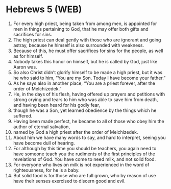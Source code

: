 * Hebrews 5 (WEB)
:PROPERTIES:
:ID: WEB/58-HEB05
:END:

1. For every high priest, being taken from among men, is appointed for men in things pertaining to God, that he may offer both gifts and sacrifices for sins.
2. The high priest can deal gently with those who are ignorant and going astray, because he himself is also surrounded with weakness.
3. Because of this, he must offer sacrifices for sins for the people, as well as for himself.
4. Nobody takes this honor on himself, but he is called by God, just like Aaron was.
5. So also Christ didn’t glorify himself to be made a high priest, but it was he who said to him, “You are my Son. Today I have become your father.”
6. As he says also in another place, “You are a priest forever, after the order of Melchizedek.”
7. He, in the days of his flesh, having offered up prayers and petitions with strong crying and tears to him who was able to save him from death, and having been heard for his godly fear,
8. though he was a Son, yet learned obedience by the things which he suffered.
9. Having been made perfect, he became to all of those who obey him the author of eternal salvation,
10. named by God a high priest after the order of Melchizedek.
11. About him we have many words to say, and hard to interpret, seeing you have become dull of hearing.
12. For although by this time you should be teachers, you again need to have someone teach you the rudiments of the first principles of the revelations of God. You have come to need milk, and not solid food.
13. For everyone who lives on milk is not experienced in the word of righteousness, for he is a baby.
14. But solid food is for those who are full grown, who by reason of use have their senses exercised to discern good and evil.
